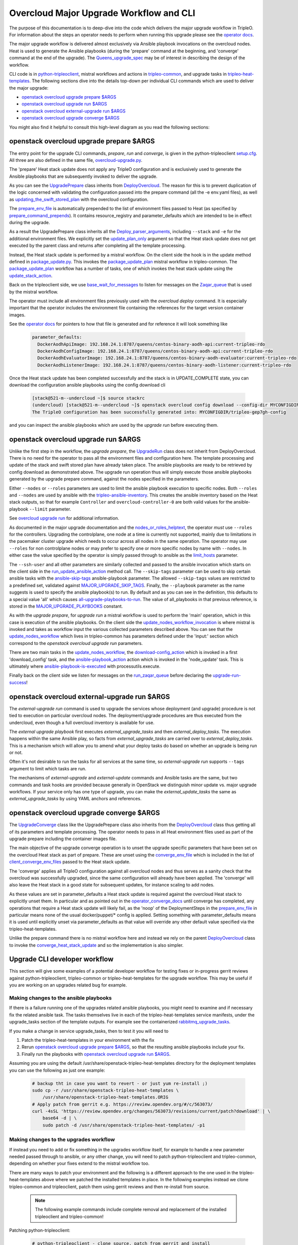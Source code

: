 Overcloud Major Upgrade Workflow and CLI
----------------------------------------

The purpose of this documentation is to deep-dive into the code which
delivers the major upgrade workflow in TripleO. For information about
the steps an operator needs to perform when running this upgrade
please see the `operator docs <major_upgrade_deploy_guide_>`_.

.. _major_upgrade_deploy_guide: https://docs.openstack.org/project-deploy-guide/tripleo-docs/latest/post_deployment/upgrade/major_upgrade.html

The major upgrade workflow is delivered almost exclusively via Ansible
playbook invocations on the overcloud nodes. Heat is used to generate
the Ansible playbooks (during the 'prepare' command at the beginning,
and 'converge' command at the end of the upgrade). The
Queens_upgrade_spec_ may be of interest in describing the design of
the workflow.

CLI code is in python-tripleoclient_, mistral workflows and actions in
tripleo-common_, and upgrade tasks in tripleo-heat-templates_. The
following sections dive into the details top-down per individual CLI
commands which are used to deliver the major upgrade:

* `openstack overcloud upgrade prepare $ARGS`_
* `openstack overcloud upgrade run $ARGS`_
* `openstack overcloud external-upgrade run $ARGS`_
* `openstack overcloud upgrade converge $ARGS`_

You might also find it helpful to consult this high-level diagram as
you read the following sections:

.. image:: major_upgrade.png
   :scale: 20 %
   :alt: Major upgrade workflow diagram
   :target: ../../../_images/major_upgrade.png

.. _queens_upgrade_spec: https://github.com/openstack/tripleo-specs/blob/master/specs/queens/tripleo_ansible_upgrades_workflow.rst
.. _python-tripleoclient: https://github.com/openstack/python-tripleoclient/blob/master/tripleoclient/v1/overcloud_upgrade.py
.. _tripleo-common: https://github.com/openstack/tripleo-common/blob/master/workbooks/package_update.yaml
.. _tripleo-heat-templates: https://github.com/openstack/tripleo-heat-templates/blob/8277d675bc9496eb164f429fa265f79252166f2d/common/deploy-steps.j2#L604

openstack overcloud upgrade prepare $ARGS
~~~~~~~~~~~~~~~~~~~~~~~~~~~~~~~~~~~~~~~~~

The entry point for the upgrade CLI commands, *prepare*, *run* and
*converge*, is given in the python-tripleoclient setup.cfg_. All three
are also defined in the same file, overcloud-upgrade.py_.

The 'prepare' Heat stack update does not apply any TripleO
configuration and is exclusively used to generate the Ansible
playbooks that are subsequently invoked to deliver the upgrade.

As you can see the UpgradePrepare_ class inherits from DeployOvercloud_. The
reason for this is to prevent duplication of the logic concerned with validating
the configuration passed into the prepare command (all the -e env.yaml files),
as well as updating_the_swift_stored_plan_ with the overcloud configuration.

The prepare_env_file_ is automatically prepended to the list of
environment files passed to Heat (as specified by
prepare_command_prepends_). It contains resource_registry and
parameter_defaults which are intended to be in effect during the
upgrade.

As a result the UpgradePrepare class inherits all the Deploy_parser_arguments_,
including ``--stack`` and ``-e`` for the additional environment files. We explicitly
set the update_plan_only_ argument so that the Heat stack update does not get
executed by the parent class and returns after completing all the template
processing.

Instead, the Heat stack update is performed by a mistral workflow. On the
client side the hook is in the update method defined in package_update.py_.
This invokes the package_update_plan_ mistral workflow in tripleo-common.
The package_update_plan_ workflow has a number of tasks, one of which invokes
the heat stack update using the update_stack_action_.

Back on the tripleoclient side, we use base_wait_for_messages_  to listen
for messages on the Zaqar_queue_ that is used by the mistral workflow.

The operator must include all environment files previously used with
the `overcloud deploy` command. It is especially important that the
operator includes the environment file containing the references for
the target version container images.

See the `operator docs <major_upgrade_deploy_guide_>`_ for
pointers to how that file is generated and for reference it will look
something like

    .. code-block:: bash

       parameter_defaults:
         DockerAodhApiImage: 192.168.24.1:8787/queens/centos-binary-aodh-api:current-tripleo-rdo
         DockerAodhConfigImage: 192.168.24.1:8787/queens/centos-binary-aodh-api:current-tripleo-rdo
         DockerAodhEvaluatorImage: 192.168.24.1:8787/queens/centos-binary-aodh-evaluator:current-tripleo-rdo
         DockerAodhListenerImage: 192.168.24.1:8787/queens/centos-binary-aodh-listener:current-tripleo-rdo

Once the Heat stack update has been completed successfully and the stack is
in UPDATE_COMPLETE state, you can download the configuration ansible playbooks
using the config download cli


    .. code-block:: bash

       [stack@521-m--undercloud ~]$ source stackrc
       (undercloud) [stack@521-m--undercloud ~]$ openstack overcloud config download --config-dir MYCONFIGDIR
       The TripleO configuration has been successfully generated into: MYCONFIGDIR/tripleo-gep7gh-config

and you can inspect the ansible playbooks which are used by the *upgrade run*
before executing them.


.. _setup.cfg: https://github.com/openstack/python-tripleoclient/blob/e9a68430400a6b99005c6aa675bf9bd27ed810a1/setup.cfg#L88-L90
.. _overcloud-upgrade.py: https://github.com/openstack/python-tripleoclient/blob/f0110cdff0edcf40d8e94d4848c543310ea5c54e/tripleoclient/v1/overcloud_upgrade.py#L14
.. _UpgradePrepare: https://github.com/openstack/python-tripleoclient/blob/c7b7b4e3dcd34f9e51686065e328e73556967bab/tripleoclient/v1/overcloud_upgrade.py#L29
.. _DeployOvercloud: https://github.com/openstack/python-tripleoclient/blob/c7b7b4e3dcd34f9e51686065e328e73556967bab/tripleoclient/v1/overcloud_deploy.py#L44
.. _updating_the_swift_stored_plan: https://github.com/openstack/python-tripleoclient/blob/c7b7b4e3dcd34f9e51686065e328e73556967bab/tripleoclient/v1/overcloud_deploy.py#L301
.. _update_plan_only: https://github.com/openstack/python-tripleoclient/blob/c7b7b4e3dcd34f9e51686065e328e73556967bab/tripleoclient/v1/overcloud_upgrade.py#L72
.. _deploy_parser_arguments: https://github.com/openstack/python-tripleoclient/blob/c7b7b4e3dcd34f9e51686065e328e73556967bab/tripleoclient/v1/overcloud_deploy.py#L689-L890
.. _package_update.py: https://github.com/openstack/python-tripleoclient/blob/3d9183fc03aa96bce093e774ab4bf51655579a9c/tripleoclient/workflows/package_update.py#L34
.. _package_update_plan: https://github.com/openstack/tripleo-common/blob/1d3aefbe2f0aac2828eba69ee9efc57a7b7bf385/workbooks/package_update.yaml#L9
.. _update_stack_action: https://github.com/openstack/tripleo-common/blob/4d7258c2d8a521818146368568da07fd429e5a23/tripleo_common/actions/package_update.py#L100
.. _base_wait_for_messages: https://github.com/openstack/python-tripleoclient/blob/3d9183fc03aa96bce093e774ab4bf51655579a9c/tripleoclient/workflows/package_update.py#L38
.. _zaqar_queue: https://github.com/openstack/tripleo-common/blob/1d3aefbe2f0aac2828eba69ee9efc57a7b7bf385/workbooks/package_update.yaml#L17
.. _prepare_command_prepends: https://github.com/openstack/python-tripleoclient/blob/3d9183fc03aa96bce093e774ab4bf51655579a9c/tripleoclient/v1/overcloud_upgrade.py#L76-L79
.. _prepare_env_file: https://github.com/openstack/tripleo-heat-templates/blob/3ab23982a2fd3ffcad09e76f226bd4aab4040d4e/environments/lifecycle/upgrade-prepare.yaml#L4-L12

openstack overcloud upgrade run $ARGS
~~~~~~~~~~~~~~~~~~~~~~~~~~~~~~~~~~~~~

Unlike the first step in the workflow, the *upgrade prepare*, the UpgradeRun_
class does not inherit from DeployOvercloud. There is no need for the operator
to pass all the environment files and configuration here. The template processing
and update of the stack and swift stored plan have already taken place.
The ansible playbooks are ready to be retrieved by config download as demonstrated
above. The upgrade run operation thus will simply execute those ansible playbooks
generated by the upgrade prepare command, against the nodes specified in the
parameters.

Either ``--nodes`` or ``--roles`` parameters are used to limit the ansible
playbook execution to specific nodes. Both ``--roles`` and ``--nodes`` are
used by ansible with the tripleo-ansible-inventory_. This creates the
ansible inventory based on the Heat stack outputs, so that for example
``Controller`` and ``overcloud-controller-0`` are both valid values for
the ansible-playbook |--limit| parameter.

See `overcloud upgrade run <overcloud_upgrade_run_>`_ for additional information.

.. _overcloud_upgrade_run: https://docs.openstack.org/project-deploy-guide/tripleo-docs/latest/post_deployment/upgrade/major_upgrade.html#openstack-overcloud-upgrade-run

As documented in the major upgrade documentation and the nodes_or_roles_helptext_,
the operator *must* use ``--roles`` for the controllers. Upgrading the
controlplane, one node at a time is currently not supported, mainly
due to limitations in the pacemaker cluster upgrade which needs to
occur across all nodes in the same operation. The operator may use
``--roles`` for non controlplane nodes or may prefer to specify one or
more specific nodes by name with ``--nodes``. In either case the value
specified by the operator is simply passed through to ansible as the
limit_hosts_ parameter.

The ``--ssh-user`` and all other parameters are similarly
collected and passed to the ansible invocation which starts on the client side
in the run_update_ansible_action_ method call. The |--skip-tags|
parameter can be used to skip certain ansible tasks with the ansible-skip-tags_
ansible-playbook parameter. The allowed ``--skip-tags`` values are restricted
to a predefined set, validated against
MAJOR_UPGRADE_SKIP_TAGS_. Finally, the |--playbook| parameter as the name
suggests is used to specify the ansible playbook(s) to run. By default and
as you can see in the definition, this defaults to a special value 'all'
which causes all-upgrade-playbooks-to-run_. The value of all_playbooks
in that previous reference, is stored in the MAJOR_UPGRADE_PLAYBOOKS_ constant.

As with the *upgrade prepare*, for *upgrade run* a mistral workflow is used
to perform the 'main' operation, which in this case is execution of the
ansible playbooks. On the client side the update_nodes_workflow_invocation_
is where mistral is invoked and takes as workflow input the various collected
parameters described above. You can see that the update_nodes_workflow_ which
lives in tripleo-common has parameters defined under the 'input:' section which
correspond to the *openstack overcloud upgrade run* parameters.

There are two main tasks in the update_nodes_workflow_, the download-config_action_
which is invoked in a first 'download_config' task, and the ansible-playbook_action_
action which is invoked in the 'node_update' task. This is ultimately where
ansible-playbook-is-executed_ with processutils.execute.

Finally back on the client side we listen for messages on the run_zaqar_queue_
before declaring the upgrade-run-success_!


.. _UpgradeRun: https://github.com/openstack/python-tripleoclient/blob/c7b7b4e3dcd34f9e51686065e328e73556967bab/tripleoclient/v1/overcloud_upgrade.py#L94
.. _tripleo-ansible-inventory: https://github.com/openstack/tripleo-common/blob/cef9c406514fd0b01b7984b89334d8e8abd7a244/tripleo_common/inventory.py#L1
.. |--limit| replace:: ``--limit``
.. _--limit: https://docs.ansible.com/ansible/2.4/ansible-playbook.html#cmdoption-ansible-playbook-l
.. _nodes_or_roles_helptext: https://github.com/openstack/python-tripleoclient/blob/c7b7b4e3dcd34f9e51686065e328e73556967bab/tripleoclient/v1/overcloud_upgrade.py#L111-L131
.. _limit_hosts: https://github.com/openstack/python-tripleoclient/blob/c7b7b4e3dcd34f9e51686065e328e73556967bab/tripleoclient/v1/overcloud_upgrade.py#L207-L212
.. _run_update_ansible_action: https://github.com/openstack/python-tripleoclient/blob/c7b7b4e3dcd34f9e51686065e328e73556967bab/tripleoclient/v1/overcloud_upgrade.py#L212-L217
.. |--skip-tags| replace:: ``--skip-tags``
.. _--skip-tags: https://github.com/openstack/python-tripleoclient/blob/c7b7b4e3dcd34f9e51686065e328e73556967bab/tripleoclient/v1/overcloud_upgrade.py#L211
.. _ansible-skip-tags: https://docs.ansible.com/ansible/2.4/ansible-playbook.html#cmdoption-ansible-playbook-skip-tags
.. _MAJOR_UPGRADE_SKIP_TAGS: https://github.com/openstack/python-tripleoclient/blob/3931606423a17c40a4458eb4df3c47cc6a829dbb/tripleoclient/constants.py#L56
.. |--playbook| replace:: ``--playbook``
.. _--playbook: https://github.com/openstack/python-tripleoclient/blob/c7b7b4e3dcd34f9e51686065e328e73556967bab/tripleoclient/v1/overcloud_upgrade.py#L133-L150
.. _all-upgrade-playbooks-to-run: https://github.com/openstack/python-tripleoclient/blob/3931606423a17c40a4458eb4df3c47cc6a829dbb/tripleoclient/utils.py#L946
.. _MAJOR_UPGRADE_PLAYBOOKS: https://github.com/openstack/python-tripleoclient/blob/3931606423a17c40a4458eb4df3c47cc6a829dbb/tripleoclient/constants.py#L53
.. _update_nodes_workflow_invocation: https://github.com/openstack/python-tripleoclient/blob/3931606423a17c40a4458eb4df3c47cc6a829dbb/tripleoclient/workflows/package_update.py#L85
.. _update_nodes_workflow: https://github.com/openstack/tripleo-common/blob/cef9c406514fd0b01b7984b89334d8e8abd7a244/workbooks/package_update.yaml#L99-L114
.. _download-config_action: https://github.com/openstack/tripleo-common/blob/cef9c406514fd0b01b7984b89334d8e8abd7a244/tripleo_common/actions/config.py#L65
.. _ansible-playbook_action: https://github.com/openstack/tripleo-common/blob/cef9c406514fd0b01b7984b89334d8e8abd7a244/tripleo_common/actions/ansible.py#L243
.. _ansible-playbook-is-executed: https://github.com/openstack/tripleo-common/blob/cef9c406514fd0b01b7984b89334d8e8abd7a244/tripleo_common/actions/ansible.py#L533-L535
.. _run_zaqar_queue: https://github.com/openstack/python-tripleoclient/blob/3931606423a17c40a4458eb4df3c47cc6a829dbb/tripleoclient/workflows/package_update.py#L89
.. _upgrade-run-success: https://github.com/openstack/python-tripleoclient/blob/c7b7b4e3dcd34f9e51686065e328e73556967bab/tripleoclient/v1/overcloud_upgrade.py#L219-L222

openstack overcloud external-upgrade run $ARGS
~~~~~~~~~~~~~~~~~~~~~~~~~~~~~~~~~~~~~~~~~~~~~~

The `external-upgrade run` command is used to upgrade the services
whose deployment (and upgrade) procedure is not tied to execution on
particular overcloud nodes. The deployment/upgrade procedures are thus
executed from the undercloud, even though a full overcloud inventory
is available for use.

The `external upgrade playbook` first executes
`external_upgrade_tasks` and then `external_deploy_tasks`. The
execution happens within the same Ansible play, so facts from
`external_upgrade_tasks` are carried over to
`external_deploy_tasks`. This is a mechanism which will allow you to
amend what your deploy tasks do based on whether an upgrade is being
run or not.

Often it's not desirable to run the tasks for all services at the same
time, so `external-upgrade run` supports ``--tags`` argument to limit
which tasks are run.

The mechanisms of `external-upgrade` and `external-update` commands
and Ansible tasks are the same, but two commands and task hooks are
provided because generally in OpenStack we distinguish minor update
vs. major upgrade workflows. If your service only has one type of
upgrade, you can make the `external_update_tasks` the same as
`external_upgrade_tasks` by using YAML anchors and references.

.. _external upgrade playbook: https://github.com/openstack/tripleo-heat-templates/blob/8fd90c2d45e2680b018eae8387d86d420f738f5a/common/deploy-steps.j2#L767-L822

openstack overcloud upgrade converge $ARGS
~~~~~~~~~~~~~~~~~~~~~~~~~~~~~~~~~~~~~~~~~~

The UpgradeConverge_ class like the UpgradePrepare class also inherits from
the DeployOvercloud_ class thus getting all of its parameters and template
processing. The operator needs to pass in all Heat environment files
used as part of the upgrade prepare including the container images file.

The main objective of the upgrade converge operation is to unset the
upgrade specific parameters that have been set on the overcloud Heat
stack as part of prepare. These are unset using the converge_env_file_
which is included in the list of client_converge_env_files_ passed to
the Heat stack update.

The 'converge' applies all TripleO configuration against all overcloud
nodes and thus serves as a sanity check that the overcloud was
successfully upgraded, since the same configuration will already have
been applied. The 'converge' will also leave the Heat stack in a good
state for subsequent updates, for instance scaling to add nodes.

As these values are set in parameter_defaults a Heat stack update is required
against the overcloud Heat stack to explicitly unset them. In particular and
as pointed out in the operator_converge_docs_ until converge has completed,
any operations that require a Heat stack update will likely fail, as the
'noop' of the DeploymentSteps in the prepare_env_file_ in particular means
none of the usual docker/puppet/* config is applied. Setting something with
parameter_defaults means it is used until explicitly unset via parameter_defaults
as that value will override any other default value specified via the
tripleo-heat-templates.

Unlike the prepare command there is no mistral workflow here and instead
we rely on the parent DeployOvercloud_ class to invoke the
converge_heat_stack_update_ and so the implementation is also simpler.

.. _UpgradeConverge: https://github.com/openstack/python-tripleoclient/blob/3931606423a17c40a4458eb4df3c47cc6a829dbb/tripleoclient/v1/overcloud_upgrade.py#L225
.. _client_converge_env_files: https://github.com/openstack/python-tripleoclient/blob/c7b7b4e3dcd34f9e51686065e328e73556967bab/tripleoclient/v1/overcloud_upgrade.py#L253
.. _operator_converge_docs: https://docs.openstack.org/tripleo-docs/latest/install/post_deployment/upgrade.html#openstack-overcloud-upgrade-converge
.. _converge_heat_stack_update: https://github.com/openstack/python-tripleoclient/blob/3931606423a17c40a4458eb4df3c47cc6a829dbb/tripleoclient/v1/overcloud_deploy.py#L223
.. _converge_env_file: https://github.com/openstack/tripleo-heat-templates/blob/3ab23982a2fd3ffcad09e76f226bd4aab4040d4e/environments/lifecycle/upgrade-converge.yaml#L4-L7

Upgrade CLI developer workflow
~~~~~~~~~~~~~~~~~~~~~~~~~~~~~~

This section will give some examples of a potential developer workflow for
testing fixes or in-progress gerrit reviews against python-tripleoclient,
tripleo-common or tripleo-heat-templates for the upgrade workflow. This
may be useful if you are working on an upgrades related bug for example.

Making changes to the ansible playbooks
.......................................

If there is a failure running one of the upgrades related ansible playbooks,
you might need to examine and if necessary fix the related ansible task.
The tasks themselves live in each of the tripleo-heat-templates service
manifests, under the upgrade_tasks section of the template outputs. For example
see the containerized rabbitmq_upgrade_tasks_.

If you make a change in service upgrade_tasks, then to test it you will need to

1. Patch the tripleo-heat-templates in your environment with the fix
2. Rerun `openstack overcloud upgrade prepare $ARGS`_, so that the resulting
   ansible playbooks include your fix.
3. Finally run the playbooks with `openstack overcloud upgrade run $ARGS`_.

Assuming you are using the default /usr/share/openstack-tripleo-heat-templates
directory for the deployment templates you can use the following as just one
example:

    .. code-block:: bash

       # backup tht in case you want to revert - or just yum re-install ;)
       sudo cp -r /usr/share/openstack-tripleo-heat-templates \
           /usr/share/openstack-tripleo-heat-templates.ORIG
       # Apply patch from gerrit e.g. https://review.opendev.org/#/c/563073/
       curl -4sSL 'https://review.opendev.org/changes/563073/revisions/current/patch?download' | \
           base64 -d | \
           sudo patch -d /usr/share/openstack-tripleo-heat-templates/ -p1

Making changes to the upgrades workflow
.......................................

If instead you need to add or fix something in the upgrades workflow itself,
for example to handle a new parameter needed passed through to ansible, or any
other change, you will need to patch python-tripleoclient and tripleo-common,
depending on whether your fixes extend to the mistral workflow too.

There are many ways to patch your environment and the following is a different
approach to the one used in the tripleo-heat-templates above where we patched
the installed templates in place. In the following examples instead we clone
tripleo-common and tripleoclient, patch them using gerrit reviews and then
re-install from source.

    .. note::

       The following example commands include complete removal and replacement
       of the installed tripleoclient and tripleo-common!

Patching python-tripleoclient:

    .. code-block:: bash

       # python-tripleoclient - clone source, patch from gerrit and install
       git clone https://github.com/openstack/python-tripleoclient.git -b stable/queens ~/python-tripleoclient
       pushd ~/python-tripleoclient

       # Apply patches from gerrit e.g. https://review.opendev.org/#/c/564267
       curl "https://review.opendev.org/changes/564267/revisions/current/patch" | \
             base64 --decode > /home/stack/"564267.patch"
       patch -N -p1 -b -z .first < /home/stack/564267.patch
       # Remove current version and re-install
       sudo rm -rf /usr/lib/python2.7/site-packages/python_tripleoclient*
       sudo rm -rf /usr/lib/python2.7/site-packages/tripleoclient
       sudo python setup.py clean --all install
       popd

Patching tripleo-common:

    .. note::

       After switching to containerized undercloud, local tripleo-common
       changes to be applied in all Mistral containers.

    .. code-block:: bash

       # tripleo-common - clone from source, patch from gerrit and install
       git clone https://github.com/openstack/tripleo-common -b stable/queens
       pushd ~/tripleo-common
       # Apply patches from gerrit e.g. https://review.opendev.org/#/c/562995
       curl "https://review.opendev.org/changes/562995/revisions/current/patch" | \
            base64 --decode > /home/stack/"562995.patch"
       patch -N -p1 -b -z .first < /home/stack/562995.patch
       # Remove current version and re install
       sudo rm -rf /usr/lib/python2.7/site-packages/tripleo_common*
       sudo python setup.py clean --all install
       popd
       sudo cp /usr/share/tripleo-common/sudoers /etc/sudoers.d/tripleo-common

Finally you need to update the mistral workbooks with the newly installed
versions. In code block above, the tripleo-common change at 562995_ has changed
package_update.yaml and so that is what we need to update here:

    .. code-block:: bash

       mistral workbook-update /usr/share/tripleo-common/workbooks/package_update.yaml
       # Since entry_points.txt is affected next steps are required:
       # Re populate mistral db and restart services
       sudo mistral-db-manage  populate
       sudo systemctl restart openstack-mistral-api.service
       sudo systemctl restart openstack-mistral-engine.service
       sudo systemctl restart openstack-mistral-executor.service

.. _rabbitmq_upgrade_tasks: https://github.com/openstack/tripleo-heat-templates/blob/master/deployment/rabbitmq/rabbitmq-messaging-rpc-pacemaker-puppet.yaml#L305
.. _562995: https://review.opendev.org/#/c/562995
